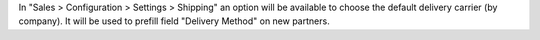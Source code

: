 In "Sales > Configuration > Settings > Shipping" an option will be available
to choose the default delivery carrier (by company). It will be used to prefill
field "Delivery Method" on new partners.
